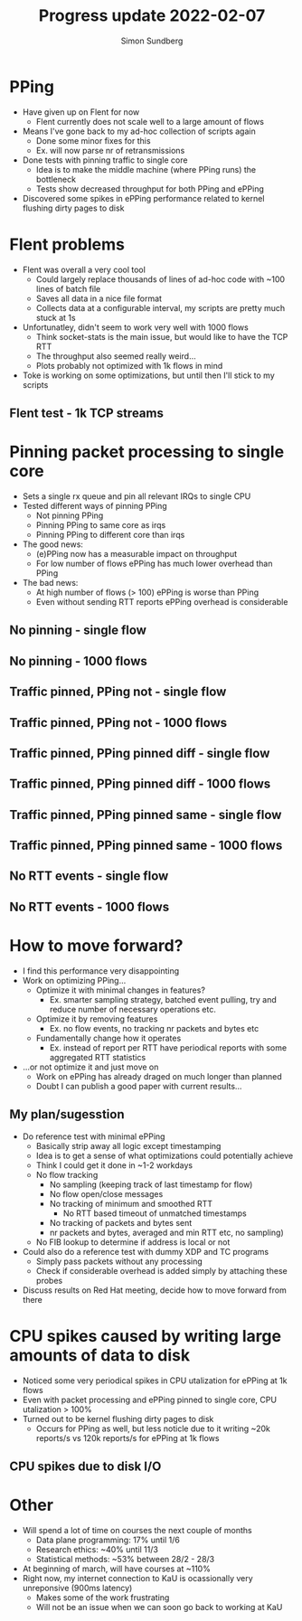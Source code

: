 #+TITLE: Progress update 2022-02-07
#+AUTHOR: Simon Sundberg

#+OPTIONS: ^:nil reveal_single_file:t
#+REVEAL_INIT_OPTIONS: width:1600, height:1000, slideNumber:"c/t"

* PPing
- Have given up on Flent for now
  - Flent currently does not scale well to a large amount of flows
- Means I've gone back to my ad-hoc collection of scripts again
  - Done some minor fixes for this
  - Ex. will now parse nr of retransmissions
- Done tests with pinning traffic to single core
  - Idea is to make the middle machine (where PPing runs) the bottleneck
  - Tests show decreased throughput for both PPing and ePPing
- Discovered some spikes in ePPing performance related to kernel flushing dirty pages to disk

* Flent problems
- Flent was overall a very cool tool
  - Could largely replace thousands of lines of ad-hoc code with ~100 lines of batch file
  - Saves all data in a nice file format
  - Collects data at a configurable interval, my scripts are pretty much stuck at 1s
- Unfortunatley, didn't seem to work very well with 1000 flows
  - Think socket-stats is the main issue, but would like to have the TCP RTT
  - The throughput also seemed really weird...
  - Plots probably not optimized with 1k flows in mind

- Toke is working on some optimizations, but until then I'll stick to my scripts

** Flent test - 1k TCP streams
#+ATTR_HTML: :style width: 1400px;
[[file:./images/20220131/flent_1000_tcp_flows.png]]


* Pinning packet processing to single core
- Sets a single rx queue and pin all relevant IRQs to single CPU
- Tested different ways of pinning PPing
  - Not pinning PPing
  - Pinning PPing to same core as irqs
  - Pinning PPing to different core than irqs
- The good news:
  - (e)PPing now has a measurable impact on throughput
  - For low number of flows ePPing has much lower overhead than PPing
- The bad news:
  - At high number of flows (> 100) ePPing is worse than PPing
  - Even without sending RTT reports ePPing overhead is considerable

** No pinning - single flow
#+ATTR_HTML: :style float:left; width: 750px;
[[file:./images/20220207/all_cores_cpu_1_streams.png]]

#+ATTR_HTML: :style float:right; width: 750px;
[[file:./images/20220207/all_cores_network_1_streams.png]]


** No pinning - 1000 flows
#+ATTR_HTML: :style float:left; width: 750px;
[[file:./images/20220207/all_cores_cpu_1000_streams.png]]

#+ATTR_HTML: :style float:right; width: 750px;
[[file:./images/20220207/all_cores_network_1000_streams.png]]


** Traffic pinned, PPing not - single flow
#+ATTR_HTML: :style float:left; width: 750px;
[[file:./images/20220207/no_pin_cpu_1_streams.png]]

#+ATTR_HTML: :style float:right; width: 750px;
[[file:./images/20220207/no_pin_network_1_streams.png]]


** Traffic pinned, PPing not - 1000 flows
#+ATTR_HTML: :style float:left; width: 750px;
[[file:./images/20220207/no_pin_cpu_1000_streams.png]]

#+ATTR_HTML: :style float:right; width: 750px;
[[file:./images/20220207/no_pin_network_1000_streams.png]]



** Traffic pinned, PPing pinned diff - single flow
#+ATTR_HTML: :style float:left; width: 750px;
[[file:./images/20220207/pin_different_cpu_1_streams.png]]

#+ATTR_HTML: :style float:right; width: 750px;
[[file:./images/20220207/pin_different_network_1_streams.png]]


** Traffic pinned, PPing pinned diff - 1000 flows
#+ATTR_HTML: :style float:left; width: 750px;
[[file:./images/20220207/pin_different_cpu_1000_streams.png]]

#+ATTR_HTML: :style float:right; width: 750px;
[[file:./images/20220207/pin_different_network_1000_streams.png]]



** Traffic pinned, PPing pinned same - single flow
#+ATTR_HTML: :style float:left; width: 750px;
[[file:./images/20220207/pin_same_cpu_1_streams.png]]

#+ATTR_HTML: :style float:right; width: 750px;
[[file:./images/20220207/pin_same_network_1_streams.png]]


** Traffic pinned, PPing pinned same - 1000 flows
#+ATTR_HTML: :style float:left; width: 750px;
[[file:./images/20220207/pin_same_cpu_1000_streams.png]]

#+ATTR_HTML: :style float:right; width: 750px;
[[file:./images/20220207/pin_same_network_1000_streams.png]]



** No RTT events - single flow
#+ATTR_HTML: :style float:left; width: 750px;
[[file:./images/20220207/no_rtt_events_cpu_1_streams.png]]

#+ATTR_HTML: :style float:right; width: 750px;
[[file:./images/20220207/no_rtt_events_network_1_streams.png]]


** No RTT events - 1000 flows
#+ATTR_HTML: :style float:left; width: 750px;
[[file:./images/20220207/no_rtt_events_cpu_1000_streams.png]]

#+ATTR_HTML: :style float:right; width: 750px;
[[file:./images/20220207/no_rtt_events_network_1000_streams.png]]


* How to move forward?
- I find this performance very disappointing
- Work on optimizing PPing...
  - Optimize it with minimal changes in features?
    - Ex. smarter sampling strategy, batched event pulling, try and reduce number of necessary operations etc.
  - Optimize it by removing features
    - Ex. no flow events, no tracking nr packets and bytes etc
  - Fundamentally change how it operates
    - Ex. instead of report per RTT have periodical reports with some aggregated RTT statistics
- ...or not optimize it and just move on
  - Work on ePPing has already draged on much longer than planned
  - Doubt I can publish a good paper with current results...

** My plan/sugesstion
- Do reference test with minimal ePPing
  - Basically strip away all logic except timestamping
  - Idea is to get a sense of what optimizations could potentially achieve
  - Think I could get it done in ~1-2 workdays
  - No flow tracking
    - No sampling (keeping track of last timestamp for flow)
    - No flow open/close messages
    - No tracking of minimum and smoothed RTT
      - No RTT based timeout of unmatched timestamps
    - No tracking of packets and bytes sent
    - nr packets and bytes, averaged and min RTT etc, no sampling)
  - No FIB lookup to determine if address is local or not
- Could also do a reference test with dummy XDP and TC programs
  - Simply pass packets without any processing
  - Check if considerable overhead is added simply by attaching these probes
- Discuss results on Red Hat meeting, decide how to move forward from there

* CPU spikes caused by writing large amounts of data to disk
- Noticed some very periodical spikes in CPU utalization for ePPing at 1k flows
- Even with packet processing and ePPing pinned to single core, CPU utalization > 100%
- Turned out to be kernel flushing dirty pages to disk
  - Occurs for PPing as well, but less noticle due to it writing ~20k reports/s vs 120k reports/s for ePPing at 1k flows

** CPU spikes due to disk I/O
#+ATTR_HTML: :style width: 800px;
[[file:./images/20220207/cpu_spikes.png]]

#+ATTR_HTML: :style width: 800px;
[[file:./images/20220207/io_spikes.png]]

#+ATTR_HTML: :style width: 800px;
[[file:./images/20220207/memory_spikes.png]]


* Other
- Will spend a lot of time on courses the next couple of months
  - Data plane programming: 17% until 1/6
  - Research ethics: ~40% until 11/3
  - Statistical methods: ~53% between 28/2 - 28/3
- At beginning of march, will have courses at ~110%
- Right now, my internet connection to KaU is ocassionally very unreponsive (900ms latency)
  - Makes some of the work frustrating
  - Will not be an issue when we can soon go back to working at KaU



